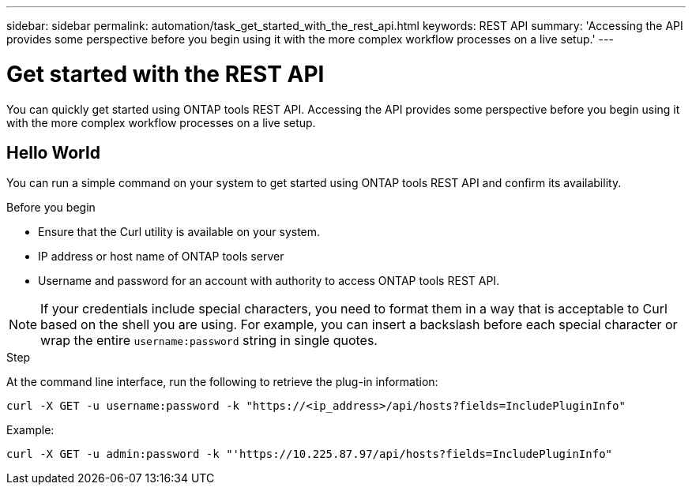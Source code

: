 ---
sidebar: sidebar
permalink: automation/task_get_started_with_the_rest_api.html
keywords: REST API
summary: 'Accessing the API provides some perspective before you begin using it with the more complex workflow processes on a live setup.'
---

= Get started with the REST API
:icons: font
:imagesdir: ./media/

[.lead]
You can quickly get started using ONTAP tools REST API. Accessing the API provides some perspective before you begin using it with the more complex workflow processes on a live setup.

== Hello World

You can run a simple command on your system to get started using ONTAP tools REST API and confirm its availability.

.Before you begin

* Ensure that the Curl utility is available on your system.
* IP address or host name of ONTAP tools server
* Username and password for an account with authority to access ONTAP tools REST API.

NOTE: If your credentials include special characters, you need to format them in a way that is acceptable to Curl based on the shell you are using. For example, you can insert a backslash before each special character or wrap the entire `username:password` string in single quotes.

.Step

At the command line interface, run the following to retrieve the plug-in information:

`curl -X GET -u username:password -k "\https://<ip_address>/api/hosts?fields=IncludePluginInfo"`

Example:

`curl -X GET -u admin:password -k "'\https://10.225.87.97/api/hosts?fields=IncludePluginInfo"`
